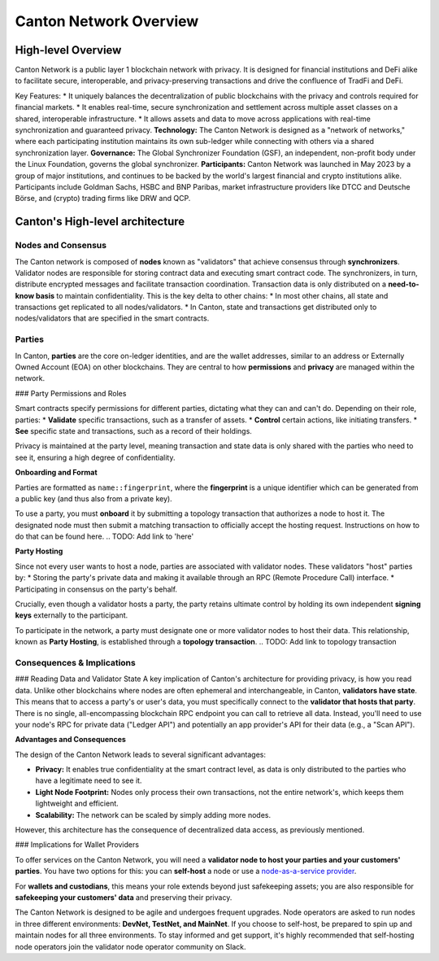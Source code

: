 Canton Network Overview
=======================

High-level Overview
-------------------

Canton Network is a public layer 1 blockchain network with privacy. It is designed for financial institutions and DeFi alike to facilitate secure, interoperable, and privacy-preserving transactions and drive the confluence of TradFi and DeFi.

Key Features:
* It uniquely balances the decentralization of public blockchains with the privacy and controls required for financial markets.
* It enables real-time, secure synchronization and settlement across multiple asset classes on a shared, interoperable infrastructure.
* It allows assets and data to move across applications with real-time synchronization and guaranteed privacy.
**Technology:** The Canton Network is designed as a "network of networks," where each participating institution maintains its own sub-ledger 
while connecting with others via a shared synchronization layer.
**Governance:** The Global Synchronizer Foundation (GSF), an independent, non-profit body under the Linux Foundation, governs the global synchronizer.
**Participants:** Canton Network was launched in May 2023 by a group of major institutions, and continues to be backed by the world's 
largest financial and crypto institutions alike. Participants include Goldman Sachs, HSBC and BNP Paribas, market infrastructure providers 
like DTCC and Deutsche Börse, and (crypto) trading firms like DRW and QCP.

Canton's High-level architecture
---------------------
Nodes and Consensus
^^^^^^^^^^^^^^^^^^^
The Canton network is composed of **nodes** known as "validators" that achieve consensus through **synchronizers**. 
Validator nodes are responsible for storing contract data and executing smart contract code. 
The synchronizers, in turn, distribute encrypted messages and facilitate transaction coordination. 
Transaction data is only distributed on a **need-to-know basis** to maintain confidentiality. This is the key delta to other chains:
* In most other chains, all state and transactions get replicated to all nodes/validators.
* In Canton, state and transactions get distributed only to nodes/validators that are specified in the smart contracts.

Parties
^^^^^^^
In Canton, **parties** are the core on-ledger identities, and are the wallet addresses, similar to an address or Externally Owned Account 
(EOA) on other blockchains. They are central to how **permissions** and **privacy** are managed within the network.

### Party Permissions and Roles

Smart contracts specify permissions for different parties, dictating what they can and can't do. Depending on their role, parties:
* **Validate** specific transactions, such as a transfer of assets.
* **Control** certain actions, like initiating transfers.
* **See** specific state and transactions, such as a record of their holdings.

Privacy is maintained at the party level, meaning transaction and state data is only shared with the parties who need to see it, 
ensuring a high degree of confidentiality.

**Onboarding and Format**

Parties are formatted as ``name::fingerprint``, where the **fingerprint** is a unique identifier which can be generated from a public key (and thus also from a private key).

To use a party, you must **onboard** it by submitting a topology transaction that authorizes a node to host it. 
The designated node must then submit a matching transaction to officially accept the hosting request. Instructions on how to do that can be found here.
.. TODO: Add link to 'here'

**Party Hosting**

Since not every user wants to host a node, parties are associated with validator nodes. These validators "host" parties by:
* Storing the party's private data and making it available through an RPC (Remote Procedure Call) interface.
* Participating in consensus on the party's behalf.

Crucially, even though a validator hosts a party, the party retains ultimate control by holding its own independent **signing keys** externally to the participant.

To participate in the network, a party must designate one or more validator nodes to host their data. This relationship, 
known as **Party Hosting**, is established through a **topology transaction**.
.. TODO: Add link to topology transaction

Consequences & Implications
^^^^^^^^^^^^^^^^^^^^^^^^^^^
### Reading Data and Validator State
A key implication of Canton's architecture for providing privacy, is how you read data. Unlike other blockchains where nodes are often ephemeral and 
interchangeable, in Canton, **validators have state**. This means that to access a party's or user's data, you must specifically connect to 
the **validator that hosts that party**. There is no single, all-encompassing blockchain RPC endpoint you can call to retrieve all data. 
Instead, you'll need to use your node's RPC for private data ("Ledger API") and potentially an app provider's API for their data (e.g., a "Scan API").

**Advantages and Consequences**

The design of the Canton Network leads to several significant advantages:

* **Privacy:** It enables true confidentiality at the smart contract level, as data is only distributed to the parties who have a legitimate need to see it.
* **Light Node Footprint:** Nodes only process their own transactions, not the entire network's, which keeps them lightweight and efficient.
* **Scalability:** The network can be scaled by simply adding more nodes.

However, this architecture has the consequence of decentralized data access, as previously mentioned.

### Implications for Wallet Providers

To offer services on the Canton Network, you will need a **validator node to host your parties and your customers' parties**.
You have two options for this: you can **self-host** a node or use a  `node-as-a-service provider <https://sync.global/current-validators-offering-nodes/>`__.

For **wallets and custodians**, this means your role extends beyond just safekeeping assets; you are also responsible for 
**safekeeping your customers' data** and preserving their privacy.

The Canton Network is designed to be agile and undergoes frequent upgrades. Node operators are asked to run nodes in three different environments: 
**DevNet, TestNet, and MainNet**. If you choose to self-host, be prepared to spin up and maintain nodes for all three environments. 
To stay informed and get support, it's highly recommended that self-hosting node operators join the validator node operator community on Slack.